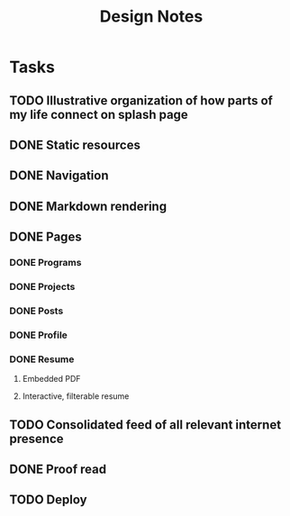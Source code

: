 #+TITLE: Design Notes

* Tasks
** TODO Illustrative organization of how parts of my life connect on splash page
** DONE Static resources
** DONE Navigation
** DONE Markdown rendering
** DONE Pages
*** DONE Programs
*** DONE Projects
*** DONE Posts
*** DONE Profile
*** DONE Resume
**** Embedded PDF
**** Interactive, filterable resume
** TODO Consolidated feed of all relevant internet presence
** DONE Proof read
** TODO Deploy
